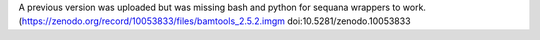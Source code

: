 A previous version was uploaded but was missing bash and python for sequana wrappers to work.
(https://zenodo.org/record/10053833/files/bamtools_2.5.2.imgm doi:10.5281/zenodo.10053833
